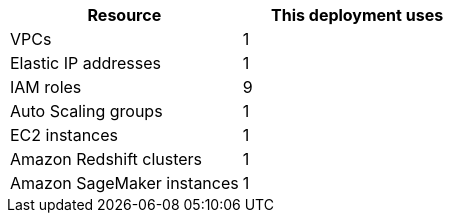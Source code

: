 // Replace the <n> in each row to specify the number of resources used in this deployment. Remove the rows for resources that aren’t used.
|===
|Resource |This deployment uses

// Space needed to maintain table headers
|VPCs |1
|Elastic IP addresses |1
|IAM roles |9
|Auto Scaling groups |1
|EC2 instances |1
|Amazon Redshift clusters |1
|Amazon SageMaker instances |1
|===
